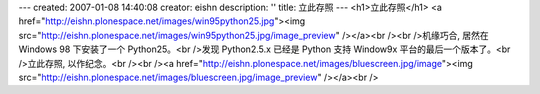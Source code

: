 ---
created: 2007-01-08 14:40:08
creator: eishn
description: ''
title: 立此存照
---
<h1>立此存照</h1>
<a href="http://eishn.plonespace.net/images/win95python25.jpg"><img src="http://eishn.plonespace.net/images/win95python25.jpg/image_preview" /></a><br /><br />机缘巧合, 居然在 Windows 98 下安装了一个 Python25。<br />发现 Python2.5.x 已经是 Python 支持 Window9x 平台的最后一个版本了。<br />立此存照, 以作纪念。<br /><br /><a href="http://eishn.plonespace.net/images/bluescreen.jpg/image"><img src="http://eishn.plonespace.net/images/bluescreen.jpg/image_preview" /></a><br />